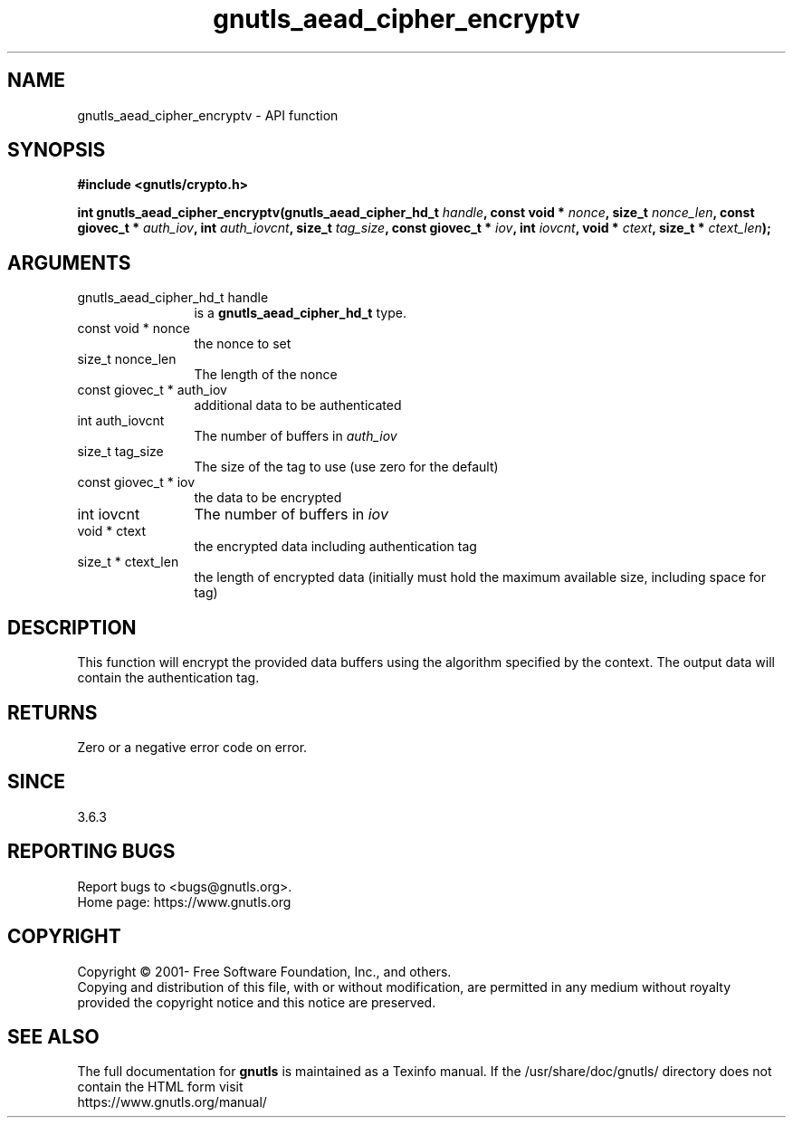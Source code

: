 .\" DO NOT MODIFY THIS FILE!  It was generated by gdoc.
.TH "gnutls_aead_cipher_encryptv" 3 "3.7.9" "gnutls" "gnutls"
.SH NAME
gnutls_aead_cipher_encryptv \- API function
.SH SYNOPSIS
.B #include <gnutls/crypto.h>
.sp
.BI "int gnutls_aead_cipher_encryptv(gnutls_aead_cipher_hd_t " handle ", const void * " nonce ", size_t " nonce_len ", const giovec_t * " auth_iov ", int " auth_iovcnt ", size_t " tag_size ", const giovec_t * " iov ", int " iovcnt ", void * " ctext ", size_t * " ctext_len ");"
.SH ARGUMENTS
.IP "gnutls_aead_cipher_hd_t handle" 12
is a \fBgnutls_aead_cipher_hd_t\fP type.
.IP "const void * nonce" 12
the nonce to set
.IP "size_t nonce_len" 12
The length of the nonce
.IP "const giovec_t * auth_iov" 12
additional data to be authenticated
.IP "int auth_iovcnt" 12
The number of buffers in  \fIauth_iov\fP 
.IP "size_t tag_size" 12
The size of the tag to use (use zero for the default)
.IP "const giovec_t * iov" 12
the data to be encrypted
.IP "int iovcnt" 12
The number of buffers in  \fIiov\fP 
.IP "void * ctext" 12
the encrypted data including authentication tag
.IP "size_t * ctext_len" 12
the length of encrypted data (initially must hold the maximum available size, including space for tag)
.SH "DESCRIPTION"
This function will encrypt the provided data buffers using the algorithm
specified by the context. The output data will contain the
authentication tag.
.SH "RETURNS"
Zero or a negative error code on error.
.SH "SINCE"
3.6.3
.SH "REPORTING BUGS"
Report bugs to <bugs@gnutls.org>.
.br
Home page: https://www.gnutls.org

.SH COPYRIGHT
Copyright \(co 2001- Free Software Foundation, Inc., and others.
.br
Copying and distribution of this file, with or without modification,
are permitted in any medium without royalty provided the copyright
notice and this notice are preserved.
.SH "SEE ALSO"
The full documentation for
.B gnutls
is maintained as a Texinfo manual.
If the /usr/share/doc/gnutls/
directory does not contain the HTML form visit
.B
.IP https://www.gnutls.org/manual/
.PP
